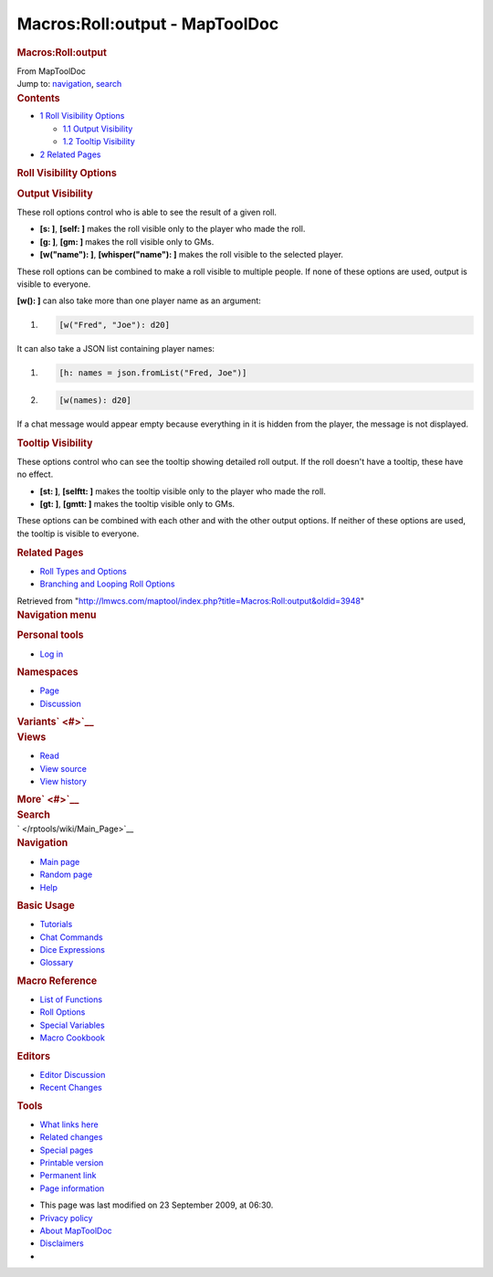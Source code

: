 ===============================
Macros:Roll:output - MapToolDoc
===============================

.. contents::
   :depth: 3
..

.. container:: noprint
   :name: mw-page-base

.. container:: noprint
   :name: mw-head-base

.. container:: mw-body
   :name: content

   .. container:: mw-indicators

   .. rubric:: Macros:Roll:output
      :name: firstHeading
      :class: firstHeading

   .. container:: mw-body-content
      :name: bodyContent

      .. container::
         :name: siteSub

         From MapToolDoc

      .. container::
         :name: contentSub

      .. container:: mw-jump
         :name: jump-to-nav

         Jump to: `navigation <#mw-head>`__, `search <#p-search>`__

      .. container:: mw-content-ltr
         :name: mw-content-text

         .. container:: toc
            :name: toc

            .. container::
               :name: toctitle

               .. rubric:: Contents
                  :name: contents

            -  `1 Roll Visibility Options <#Roll_Visibility_Options>`__

               -  `1.1 Output Visibility <#Output_Visibility>`__
               -  `1.2 Tooltip Visibility <#Tooltip_Visibility>`__

            -  `2 Related Pages <#Related_Pages>`__

         .. rubric:: Roll Visibility Options
            :name: roll-visibility-options

         .. rubric:: Output Visibility
            :name: output-visibility

         These roll options control who is able to see the result of a
         given roll.

         -  **[s: ]**, **[self: ]** makes the roll visible only to the
            player who made the roll.
         -  **[g: ]**, **[gm: ]** makes the roll visible only to GMs.
         -  **[w("name"): ]**, **[whisper("name"): ]** makes the roll
            visible to the selected player.

         These roll options can be combined to make a roll visible to
         multiple people. If none of these options are used, output is
         visible to everyone.

         **[w(): ]** can also take more than one player name as an
         argument:

         .. container:: mw-geshi mw-code mw-content-ltr

            .. container:: mtmacro source-mtmacro

               #. .. code-block:: none

                     [w("Fred", "Joe"): d20]

         It can also take a JSON list containing player names:

         .. container:: mw-geshi mw-code mw-content-ltr

            .. container:: mtmacro source-mtmacro

               #. .. code-block:: none

                     [h: names = json.fromList("Fred, Joe")]

               #. .. code-block:: none

                     [w(names): d20]

         If a chat message would appear empty because everything in it
         is hidden from the player, the message is not displayed.

         .. rubric:: Tooltip Visibility
            :name: tooltip-visibility

         These options control who can see the tooltip showing detailed
         roll output. If the roll doesn't have a tooltip, these have no
         effect.

         -  **[st: ]**, **[selftt: ]** makes the tooltip visible only to
            the player who made the roll.
         -  **[gt: ]**, **[gmtt: ]** makes the tooltip visible only to
            GMs.

         These options can be combined with each other and with the
         other output options. If neither of these options are used, the
         tooltip is visible to everyone.

         .. rubric:: Related Pages
            :name: related-pages

         -  `Roll Types and Options </rptools/wiki/Macros:Roll:types>`__
         -  `Branching and Looping Roll
            Options </rptools/wiki/Macros:Branching_and_Looping>`__

      .. container:: printfooter

         Retrieved from
         "http://lmwcs.com/maptool/index.php?title=Macros:Roll:output&oldid=3948"

      .. container:: catlinks catlinks-allhidden
         :name: catlinks

      .. container:: visualClear

.. container::
   :name: mw-navigation

   .. rubric:: Navigation menu
      :name: navigation-menu

   .. container::
      :name: mw-head

      .. container::
         :name: p-personal

         .. rubric:: Personal tools
            :name: p-personal-label

         -  `Log
            in </maptool/index.php?title=Special:UserLogin&returnto=Macros%3ARoll%3Aoutput>`__

      .. container::
         :name: left-navigation

         .. container:: vectorTabs
            :name: p-namespaces

            .. rubric:: Namespaces
               :name: p-namespaces-label

            -  `Page </rptools/wiki/Macros:Roll:output>`__
            -  `Discussion </maptool/index.php?title=Talk:Macros:Roll:output&action=edit&redlink=1>`__

         .. container:: vectorMenu emptyPortlet
            :name: p-variants

            .. rubric:: Variants\ ` <#>`__
               :name: p-variants-label

            .. container:: menu

      .. container::
         :name: right-navigation

         .. container:: vectorTabs
            :name: p-views

            .. rubric:: Views
               :name: p-views-label

            -  `Read </rptools/wiki/Macros:Roll:output>`__
            -  `View
               source </maptool/index.php?title=Macros:Roll:output&action=edit>`__
            -  `View
               history </maptool/index.php?title=Macros:Roll:output&action=history>`__

         .. container:: vectorMenu emptyPortlet
            :name: p-cactions

            .. rubric:: More\ ` <#>`__
               :name: p-cactions-label

            .. container:: menu

         .. container::
            :name: p-search

            .. rubric:: Search
               :name: search

            .. container::
               :name: simpleSearch

   .. container::
      :name: mw-panel

      .. container::
         :name: p-logo

         ` </rptools/wiki/Main_Page>`__

      .. container:: portal
         :name: p-navigation

         .. rubric:: Navigation
            :name: p-navigation-label

         .. container:: body

            -  `Main page </rptools/wiki/Main_Page>`__
            -  `Random page </rptools/wiki/Special:Random>`__
            -  `Help <https://www.mediawiki.org/wiki/Special:MyLanguage/Help:Contents>`__

      .. container:: portal
         :name: p-Basic_Usage

         .. rubric:: Basic Usage
            :name: p-Basic_Usage-label

         .. container:: body

            -  `Tutorials </rptools/wiki/Category:Tutorial>`__
            -  `Chat Commands </rptools/wiki/Chat_Commands>`__
            -  `Dice Expressions </rptools/wiki/Dice_Expressions>`__
            -  `Glossary </rptools/wiki/Glossary>`__

      .. container:: portal
         :name: p-Macro_Reference

         .. rubric:: Macro Reference
            :name: p-Macro_Reference-label

         .. container:: body

            -  `List of
               Functions </rptools/wiki/Category:Macro_Function>`__
            -  `Roll Options </rptools/wiki/Category:Roll_Option>`__
            -  `Special
               Variables </rptools/wiki/Category:Special_Variable>`__
            -  `Macro Cookbook </rptools/wiki/Category:Cookbook>`__

      .. container:: portal
         :name: p-Editors

         .. rubric:: Editors
            :name: p-Editors-label

         .. container:: body

            -  `Editor Discussion </rptools/wiki/Editor>`__
            -  `Recent Changes </rptools/wiki/Special:RecentChanges>`__

      .. container:: portal
         :name: p-tb

         .. rubric:: Tools
            :name: p-tb-label

         .. container:: body

            -  `What links
               here </rptools/wiki/Special:WhatLinksHere/Macros:Roll:output>`__
            -  `Related
               changes </rptools/wiki/Special:RecentChangesLinked/Macros:Roll:output>`__
            -  `Special pages </rptools/wiki/Special:SpecialPages>`__
            -  `Printable
               version </maptool/index.php?title=Macros:Roll:output&printable=yes>`__
            -  `Permanent
               link </maptool/index.php?title=Macros:Roll:output&oldid=3948>`__
            -  `Page
               information </maptool/index.php?title=Macros:Roll:output&action=info>`__

.. container::
   :name: footer

   -  This page was last modified on 23 September 2009, at 06:30.

   -  `Privacy policy </rptools/wiki/MapToolDoc:Privacy_policy>`__
   -  `About MapToolDoc </rptools/wiki/MapToolDoc:About>`__
   -  `Disclaimers </rptools/wiki/MapToolDoc:General_disclaimer>`__

   -  |Powered by MediaWiki|

   .. container::

.. |Powered by MediaWiki| image:: /maptool/resources/assets/poweredby_mediawiki_88x31.png
   :width: 88px
   :height: 31px
   :target: //www.mediawiki.org/
